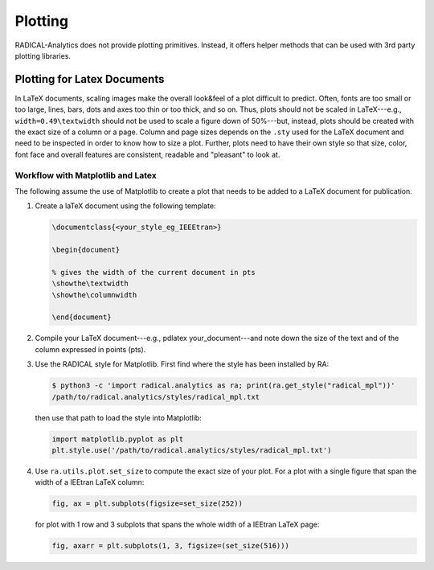 Plotting
========

RADICAL-Analytics does not provide plotting primitives. Instead, it offers helper methods that can be used with 3rd party plotting libraries.

Plotting for Latex Documents
----------------------------

In LaTeX documents, scaling images make the overall look&feel of a plot difficult to predict. Often, fonts are too small or too large, lines, bars, dots and axes too thin or too thick, and so on. Thus, plots should not be scaled in LaTeX---e.g., ``width=0.49\textwidth`` should not be used to scale a figure down of 50%---but, instead, plots should be created with the exact size of a column or a page. Column and page sizes depends on the ``.sty`` used for the LaTeX document and need to be inspected in order to know how to size a plot. Further, plots need to have their own style so that size, color, font face and overall features are consistent, readable and "pleasant" to look at.

Workflow with Matplotlib and Latex
^^^^^^^^^^^^^^^^^^^^^^^^^^^^^^^^^^

The following assume the use of Matplotlib to create a plot that needs to be added to a LaTeX document for publication.

#. Create a laTeX document using the following template:

   .. code-block:: latex

    \documentclass{<your_style_eg_IEEEtran>}

    \begin{document}

    % gives the width of the current document in pts
    \showthe\textwidth
    \showthe\columnwidth

    \end{document}

#. Compile your LaTeX document---e.g., pdlatex your_document---and note down the size of the text and of the column expressed in points (pts).
#. Use the RADICAL style for Matplotlib. First find where the style has been installed by RA:

   .. code-block:: bash

    $ python3 -c 'import radical.analytics as ra; print(ra.get_style("radical_mpl"))'
    /path/to/radical.analytics/styles/radical_mpl.txt

   then use that path to load the style into Matplotlib:

   .. code-block:: python

    import matplotlib.pyplot as plt
    plt.style.use('/path/to/radical.analytics/styles/radical_mpl.txt')

#. Use ``ra.utils.plot.set_size`` to compute the exact size of your plot. For a plot with a single figure that span the width of a IEEtran LaTeX column:

   .. code-block:: python

    fig, ax = plt.subplots(figsize=set_size(252))

   for plot with 1 row and 3 subplots that spans the whole width of a IEEtran LaTeX page:

   .. code-block:: python

    fig, axarr = plt.subplots(1, 3, figsize=(set_size(516)))


